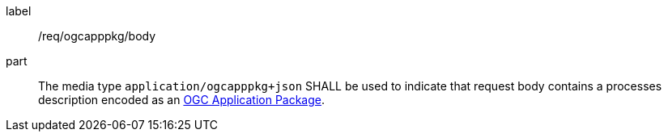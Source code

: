 [[req_ogcappkg_body]]
[requirement]
====
[%metadata]
label:: /req/ogcapppkg/body
part:: The media type `application/ogcapppkg+json` SHALL be used to indicate that request body contains a processes description encoded as an <<rc_ogcapppkg,OGC Application Package>>.
====
